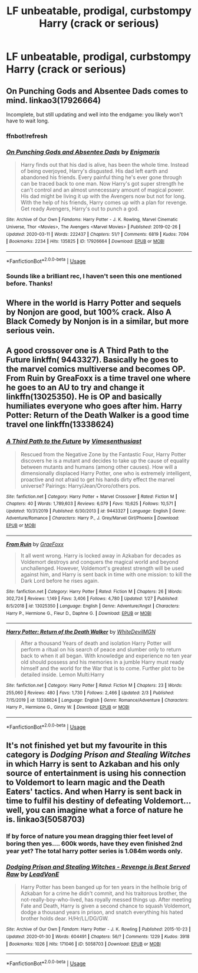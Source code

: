 #+TITLE: LF unbeatable, prodigal, curbstompy Harry (crack or serious)

* LF unbeatable, prodigal, curbstompy Harry (crack or serious)
:PROPERTIES:
:Score: 14
:DateUnix: 1584989303.0
:DateShort: 2020-Mar-23
:FlairText: Request
:END:

** On Punching Gods and Absentee Dads comes to mind. linkao3(17926664)

Incomplete, but still updating and well into the endgame: you likely won't have to wait long.
:PROPERTIES:
:Author: hrmdurr
:Score: 6
:DateUnix: 1584995689.0
:DateShort: 2020-Mar-24
:END:

*** ffnbot!refresh
:PROPERTIES:
:Author: Miqdad_Suleman
:Score: 2
:DateUnix: 1584996311.0
:DateShort: 2020-Mar-24
:END:


*** [[https://archiveofourown.org/works/17926664][*/On Punching Gods and Absentee Dads/*]] by [[https://www.archiveofourown.org/users/Enigmaris/pseuds/Enigmaris][/Enigmaris/]]

#+begin_quote
  Harry finds out that his dad is alive, has been the whole time. Instead of being overjoyed, Harry's disgusted. His dad left earth and abandoned his friends. Every painful thing he's ever gone through can be traced back to one man. Now Harry's got super strength he can't control and an almost unnecessary amount of magical power. His dad might be living it up with the Avengers now but not for long. With the help of his friends, Harry comes up with a plan for revenge. Get ready Avengers, Harry's out to punch a god.
#+end_quote

^{/Site/:} ^{Archive} ^{of} ^{Our} ^{Own} ^{*|*} ^{/Fandoms/:} ^{Harry} ^{Potter} ^{-} ^{J.} ^{K.} ^{Rowling,} ^{Marvel} ^{Cinematic} ^{Universe,} ^{Thor} ^{<Movies>,} ^{The} ^{Avengers} ^{<Marvel} ^{Movies>} ^{*|*} ^{/Published/:} ^{2019-02-26} ^{*|*} ^{/Updated/:} ^{2020-03-11} ^{*|*} ^{/Words/:} ^{222437} ^{*|*} ^{/Chapters/:} ^{51/?} ^{*|*} ^{/Comments/:} ^{6819} ^{*|*} ^{/Kudos/:} ^{7094} ^{*|*} ^{/Bookmarks/:} ^{2234} ^{*|*} ^{/Hits/:} ^{135825} ^{*|*} ^{/ID/:} ^{17926664} ^{*|*} ^{/Download/:} ^{[[https://archiveofourown.org/downloads/17926664/On%20Punching%20Gods%20and.epub?updated_at=1584504204][EPUB]]} ^{or} ^{[[https://archiveofourown.org/downloads/17926664/On%20Punching%20Gods%20and.mobi?updated_at=1584504204][MOBI]]}

--------------

*FanfictionBot*^{2.0.0-beta} | [[https://github.com/tusing/reddit-ffn-bot/wiki/Usage][Usage]]
:PROPERTIES:
:Author: FanfictionBot
:Score: 2
:DateUnix: 1584996324.0
:DateShort: 2020-Mar-24
:END:


*** Sounds like a brilliant rec, I haven't seen this one mentioned before. Thanks!
:PROPERTIES:
:Score: 2
:DateUnix: 1584999482.0
:DateShort: 2020-Mar-24
:END:


** Where in the world is Harry Potter and sequels by Nonjon are good, but 100% crack. Also A Black Comedy by Nonjon is in a similar, but more serious vein.
:PROPERTIES:
:Author: Jon_the_fat_bear
:Score: 4
:DateUnix: 1584997382.0
:DateShort: 2020-Mar-24
:END:


** A good crossover one is A Third Path to the Future linkffn( 9443327). Basically he goes to the marvel comics multiverse and becomes OP. From Ruin by GreaFoxx is a time travel one where he goes to an AU to try and change it linkffn(13025350). He is OP and basically humiliates everyone who goes after him. Harry Potter: Return of the Death Walker is a good time travel one linkffn(13338624)
:PROPERTIES:
:Author: Hanson-27
:Score: 2
:DateUnix: 1585083485.0
:DateShort: 2020-Mar-25
:END:

*** [[https://www.fanfiction.net/s/9443327/1/][*/A Third Path to the Future/*]] by [[https://www.fanfiction.net/u/4785338/Vimesenthusiast][/Vimesenthusiast/]]

#+begin_quote
  Rescued from the Negative Zone by the Fantastic Four, Harry Potter discovers he is a mutant and decides to take up the cause of equality between mutants and humans (among other causes). How will a dimensionally displaced Harry Potter, one who is extremely intelligent, proactive and not afraid to get his hands dirty effect the marvel universe? Pairings: Harry/Jean/Ororo/others pos.
#+end_quote

^{/Site/:} ^{fanfiction.net} ^{*|*} ^{/Category/:} ^{Harry} ^{Potter} ^{+} ^{Marvel} ^{Crossover} ^{*|*} ^{/Rated/:} ^{Fiction} ^{M} ^{*|*} ^{/Chapters/:} ^{40} ^{*|*} ^{/Words/:} ^{1,789,603} ^{*|*} ^{/Reviews/:} ^{6,079} ^{*|*} ^{/Favs/:} ^{10,625} ^{*|*} ^{/Follows/:} ^{10,571} ^{*|*} ^{/Updated/:} ^{10/31/2019} ^{*|*} ^{/Published/:} ^{6/30/2013} ^{*|*} ^{/id/:} ^{9443327} ^{*|*} ^{/Language/:} ^{English} ^{*|*} ^{/Genre/:} ^{Adventure/Romance} ^{*|*} ^{/Characters/:} ^{Harry} ^{P.,} ^{J.} ^{Grey/Marvel} ^{Girl/Phoenix} ^{*|*} ^{/Download/:} ^{[[http://www.ff2ebook.com/old/ffn-bot/index.php?id=9443327&source=ff&filetype=epub][EPUB]]} ^{or} ^{[[http://www.ff2ebook.com/old/ffn-bot/index.php?id=9443327&source=ff&filetype=mobi][MOBI]]}

--------------

[[https://www.fanfiction.net/s/13025350/1/][*/From Ruin/*]] by [[https://www.fanfiction.net/u/11062375/GraeFoxx][/GraeFoxx/]]

#+begin_quote
  It all went wrong. Harry is locked away in Azkaban for decades as Voldemort destroys and conquers the magical world and beyond unchallenged. However, Voldemort's greatest strength will be used against him, and Harry is sent back in time with one mission: to kill the Dark Lord before he rises again.
#+end_quote

^{/Site/:} ^{fanfiction.net} ^{*|*} ^{/Category/:} ^{Harry} ^{Potter} ^{*|*} ^{/Rated/:} ^{Fiction} ^{M} ^{*|*} ^{/Chapters/:} ^{26} ^{*|*} ^{/Words/:} ^{302,724} ^{*|*} ^{/Reviews/:} ^{1,149} ^{*|*} ^{/Favs/:} ^{3,406} ^{*|*} ^{/Follows/:} ^{4,780} ^{*|*} ^{/Updated/:} ^{1/27} ^{*|*} ^{/Published/:} ^{8/5/2018} ^{*|*} ^{/id/:} ^{13025350} ^{*|*} ^{/Language/:} ^{English} ^{*|*} ^{/Genre/:} ^{Adventure/Angst} ^{*|*} ^{/Characters/:} ^{Harry} ^{P.,} ^{Hermione} ^{G.,} ^{Fleur} ^{D.,} ^{Daphne} ^{G.} ^{*|*} ^{/Download/:} ^{[[http://www.ff2ebook.com/old/ffn-bot/index.php?id=13025350&source=ff&filetype=epub][EPUB]]} ^{or} ^{[[http://www.ff2ebook.com/old/ffn-bot/index.php?id=13025350&source=ff&filetype=mobi][MOBI]]}

--------------

[[https://www.fanfiction.net/s/13338624/1/][*/Harry Potter: Return of the Death Walker/*]] by [[https://www.fanfiction.net/u/8813653/WhiteDevilMGN][/WhiteDevilMGN/]]

#+begin_quote
  After a thousand Years of death and isolation Harry Potter will perform a ritual on his search of peace and slumber only to return back to when it all began. With knowledge and experience no ten year old should possess and his memories in a jumble Harry must ready himself and the world for the War that is to come. Further plot to be detailed inside. Lemon Multi:Harry
#+end_quote

^{/Site/:} ^{fanfiction.net} ^{*|*} ^{/Category/:} ^{Harry} ^{Potter} ^{*|*} ^{/Rated/:} ^{Fiction} ^{M} ^{*|*} ^{/Chapters/:} ^{23} ^{*|*} ^{/Words/:} ^{255,060} ^{*|*} ^{/Reviews/:} ^{480} ^{*|*} ^{/Favs/:} ^{1,730} ^{*|*} ^{/Follows/:} ^{2,466} ^{*|*} ^{/Updated/:} ^{2/3} ^{*|*} ^{/Published/:} ^{7/15/2019} ^{*|*} ^{/id/:} ^{13338624} ^{*|*} ^{/Language/:} ^{English} ^{*|*} ^{/Genre/:} ^{Romance/Adventure} ^{*|*} ^{/Characters/:} ^{Harry} ^{P.,} ^{Hermione} ^{G.,} ^{Ginny} ^{W.} ^{*|*} ^{/Download/:} ^{[[http://www.ff2ebook.com/old/ffn-bot/index.php?id=13338624&source=ff&filetype=epub][EPUB]]} ^{or} ^{[[http://www.ff2ebook.com/old/ffn-bot/index.php?id=13338624&source=ff&filetype=mobi][MOBI]]}

--------------

*FanfictionBot*^{2.0.0-beta} | [[https://github.com/tusing/reddit-ffn-bot/wiki/Usage][Usage]]
:PROPERTIES:
:Author: FanfictionBot
:Score: 1
:DateUnix: 1585083501.0
:DateShort: 2020-Mar-25
:END:


** It's not finished yet but my favourite in this category is /Dodging Prison and Stealing Witches/ in which Harry is sent to Azkaban and his only source of entertainment is using his connection to Voldemort to learn magic and the Death Eaters' tactics. And when Harry is sent back in time to fulfil his destiny of defeating Voldemort... well, you can imagine what a force of nature he is. linkao3(5058703)
:PROPERTIES:
:Author: MrLore
:Score: 2
:DateUnix: 1584992555.0
:DateShort: 2020-Mar-24
:END:

*** If by force of nature you mean dragging thier feet level of boring then yes.... 600k words, have they even finished 2nd year yet? The total harry potter series is 1.084m words only.
:PROPERTIES:
:Author: Archimand
:Score: 5
:DateUnix: 1585018943.0
:DateShort: 2020-Mar-24
:END:


*** [[https://archiveofourown.org/works/5058703][*/Dodging Prison and Stealing Witches - Revenge is Best Served Raw/*]] by [[https://www.archiveofourown.org/users/LeadVonE/pseuds/LeadVonE][/LeadVonE/]]

#+begin_quote
  Harry Potter has been banged up for ten years in the hellhole brig of Azkaban for a crime he didn't commit, and his traitorous brother, the not-really-boy-who-lived, has royally messed things up. After meeting Fate and Death, Harry is given a second chance to squash Voldemort, dodge a thousand years in prison, and snatch everything his hated brother holds dear. H/Hr/LL/DG/GW.
#+end_quote

^{/Site/:} ^{Archive} ^{of} ^{Our} ^{Own} ^{*|*} ^{/Fandom/:} ^{Harry} ^{Potter} ^{-} ^{J.} ^{K.} ^{Rowling} ^{*|*} ^{/Published/:} ^{2015-10-23} ^{*|*} ^{/Updated/:} ^{2020-01-30} ^{*|*} ^{/Words/:} ^{604491} ^{*|*} ^{/Chapters/:} ^{56/?} ^{*|*} ^{/Comments/:} ^{1229} ^{*|*} ^{/Kudos/:} ^{3918} ^{*|*} ^{/Bookmarks/:} ^{1026} ^{*|*} ^{/Hits/:} ^{171046} ^{*|*} ^{/ID/:} ^{5058703} ^{*|*} ^{/Download/:} ^{[[https://archiveofourown.org/downloads/5058703/Dodging%20Prison%20and.epub?updated_at=1580410865][EPUB]]} ^{or} ^{[[https://archiveofourown.org/downloads/5058703/Dodging%20Prison%20and.mobi?updated_at=1580410865][MOBI]]}

--------------

*FanfictionBot*^{2.0.0-beta} | [[https://github.com/tusing/reddit-ffn-bot/wiki/Usage][Usage]]
:PROPERTIES:
:Author: FanfictionBot
:Score: 2
:DateUnix: 1584992563.0
:DateShort: 2020-Mar-24
:END:
